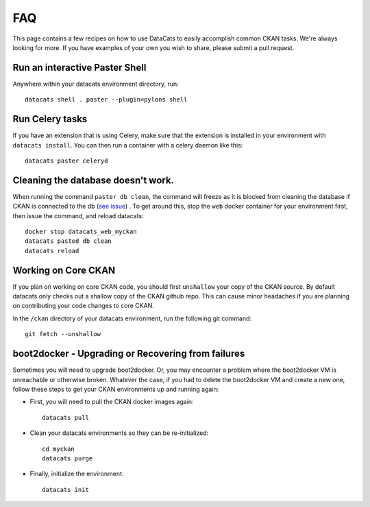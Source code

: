 FAQ
==============

This page contains a few recipes on how to use DataCats to easily accomplish
common CKAN tasks. We're always looking for more. If you have examples of your
own you wish to share, please submit a pull request.

Run an interactive Paster Shell
-------------------------------
Anywhere within your datacats environment directory, run::

    datacats shell . paster --plugin=pylons shell

Run Celery tasks
----------------
If you have an extension that is using Celery, make sure that the extension is
installed in your environment with ``datacats install``. You can then run a
container with a celery daemon like this: ::

    datacats paster celeryd

Cleaning the database doesn't work.
-----------------------------------
When running the command ``paster db clean``, the command will freeze as it is
blocked from cleaning the database if CKAN is connected to the db (`see issue`_)
. To get around this, stop the ``web`` docker container for your environment
first, then issue the command, and reload datacats: ::

    docker stop datacats_web_myckan
    datacats pasted db clean
    datacats reload

.. _see issue: https://github.com/ckan/ckan/issues/2306

Working on Core CKAN
--------------------
If you plan on working on core CKAN code, you should first ``unshallow`` your
copy of the CKAN source. By default datacats only checks out a shallow copy of
the CKAN github repo. This can cause minor headaches if you are planning on
contributing your code changes to core CKAN.

In the ``/ckan`` directory of your datacats environment, run the following git
command: ::

    git fetch --unshallow

boot2docker - Upgrading or Recovering from failures
---------------------------------------------------
Sometimes you will need to upgrade boot2docker. Or, you may encounter a problem
where the boot2docker VM is unreachable or otherwise broken. Whatever the case,
if you had to delete the boot2docker VM and create a new one, follow these steps
to get your CKAN environments up and running again:

- First, you will need to pull the CKAN docker images again: ::

    datacats pull

- Clean your datacats environments so they can be re-initialized: ::

    cd myckan
    datacats purge

- Finally, initialize the environment: ::

    datacats init
